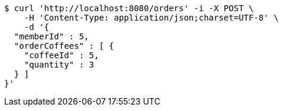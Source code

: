 [source,bash]
----
$ curl 'http://localhost:8080/orders' -i -X POST \
    -H 'Content-Type: application/json;charset=UTF-8' \
    -d '{
  "memberId" : 5,
  "orderCoffees" : [ {
    "coffeeId" : 5,
    "quantity" : 3
  } ]
}'
----